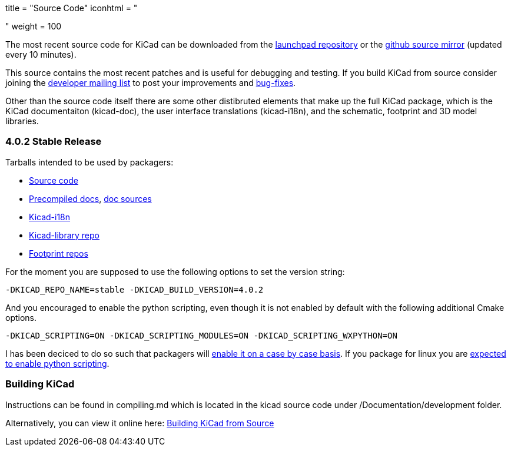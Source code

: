 +++
title = "Source Code"
iconhtml = "<div><i class='fa fa-code'></i></div>"
weight = 100
+++


The most recent source code for KiCad can be downloaded from the
https://code.launchpad.net/kicad[launchpad repository] or the
https://github.com/KiCad/kicad-source-mirror[github source mirror]
(updated every 10 minutes).

This source contains the most recent patches and is useful for
debugging and testing. If you build KiCad from source consider
joining the https://launchpad.net/~kicad-developers/[developer mailing
list] to post your improvements and
https://bugs.launchpad.net/kicad/[bug-fixes].

Other than the source code itself there are some other distibruted
elements that make up the full KiCad package, which is the KiCad
documentaiton (kicad-doc), the user interface translations
(kicad-i18n), and the schematic, footprint and 3D model libraries.

=== 4.0.2 Stable Release
Tarballs intended to be used by packagers:

* link:https://launchpad.net/kicad/4.0/4.0.2/+download/kicad-4.0.2.tar.xz[Source code]
* link:http://downloads.kicad-pcb.org/docs/kicad-doc-4.0.2.tar.gz[Precompiled docs], https://github.com/KiCad/kicad-doc/releases/tag/4.0.2[doc sources]
* link:https://github.com/KiCad/kicad-i18n/releases/tag/4.0.2[Kicad-i18n]
* link:http://downloads.kicad-pcb.org/libraries/kicad-library-4.0.2.tar.gz[Kicad-library repo]
* link:http://downloads.kicad-pcb.org/libraries/kicad-footprints-4.0.2.tar.gz[Footprint repos]

For the moment you are supposed to use the following options to set
the version string:

  -DKICAD_REPO_NAME=stable -DKICAD_BUILD_VERSION=4.0.2

And you encouraged to enable the python scripting, even though it is
not enabled by default with the following additional Cmake options.

  -DKICAD_SCRIPTING=ON -DKICAD_SCRIPTING_MODULES=ON -DKICAD_SCRIPTING_WXPYTHON=ON

I has been deciced to do so such that packagers will
link:https://www.mail-archive.com/kicad-developers@lists.launchpad.net/msg15686.html[enable
it on a case by case basis]. If you package for linux you are
link:https://www.mail-archive.com/kicad-developers@lists.launchpad.net/msg15700.html[expected
to enable python scripting].

=== Building KiCad

Instructions can be found in compiling.md which is located in the kicad source code under /Documentation/development folder.

Alternatively, you can view it online here: link:http://ci.kicad-pcb.org/job/kicad-doxygen/ws/Documentation/doxygen/html/md_Documentation_development_compiling.html[Building KiCad from Source]

